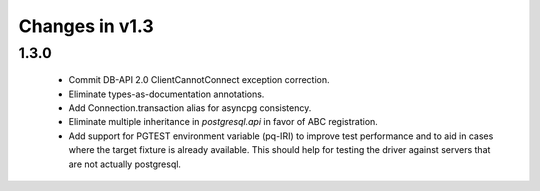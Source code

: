 Changes in v1.3
===============

1.3.0
-----

 * Commit DB-API 2.0 ClientCannotConnect exception correction.
 * Eliminate types-as-documentation annotations.
 * Add Connection.transaction alias for asyncpg consistency.
 * Eliminate multiple inheritance in `postgresql.api` in favor of ABC registration.
 * Add support for PGTEST environment variable (pq-IRI) to improve test performance
   and to aid in cases where the target fixture is already available.
   This should help for testing the driver against servers that are not actually
   postgresql.
